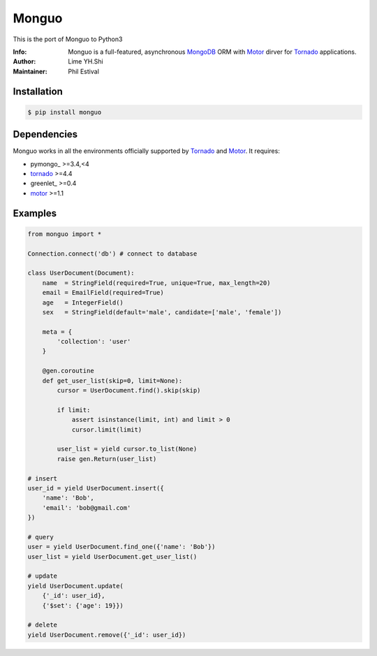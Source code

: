 ======
Monguo
======

This is the port of Monguo to Python3

.. image:: https://github.com/shiyanhui/monguo/blob/master/doc/source/_static/monguo.jpg?raw=true
	:width: 100px
	
:Info: Monguo is a full-featured, asynchronous MongoDB_ ORM with Motor_ dirver for Tornado_ applications.
:Author: Lime YH.Shi 
:Maintainer: Phil Estival


Installation
============
    
.. code-block:: bash

    $ pip install monguo

Dependencies
============

Monguo works in all the environments officially supported by Tornado_ and Motor_. It requires:

* pymongo_ >=3.4,<4
* tornado_ >=4.4
* greenlet_ >=0.4
* motor_ >=1.1

Examples
========

.. code-block:: python
    
    from monguo import *

    Connection.connect('db') # connect to database

    class UserDocument(Document):
        name  = StringField(required=True, unique=True, max_length=20)
        email = EmailField(required=True)
        age   = IntegerField()
        sex   = StringField(default='male', candidate=['male', 'female'])

        meta = {
            'collection': 'user'
        }

        @gen.coroutine
        def get_user_list(skip=0, limit=None):
            cursor = UserDocument.find().skip(skip)

            if limit:
                assert isinstance(limit, int) and limit > 0
                cursor.limit(limit)

            user_list = yield cursor.to_list(None)
            raise gen.Return(user_list)

    # insert
    user_id = yield UserDocument.insert({
        'name': 'Bob',
        'email': 'bob@gmail.com'
    })

    # query
    user = yield UserDocument.find_one({'name': 'Bob'})
    user_list = yield UserDocument.get_user_list()

    # update
    yield UserDocument.update(
        {'_id': user_id}, 
        {'$set': {'age': 19}})
    
    # delete
    yield UserDocument.remove({'_id': user_id})


.. _MongoDB: http://mongodb.org
.. _Tornado: http://tornadoweb.org
.. _Motor: https://github.com/mongodb/motor


